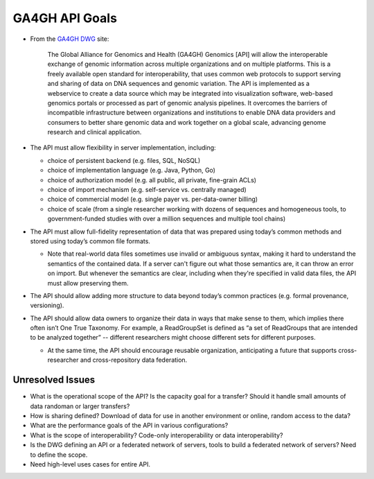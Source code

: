 .. _apigoals:

***************************
GA4GH API Goals
***************************


* From the `GA4GH DWG <http://ga4gh.org/#/documentation>`_ site:

    The Global Alliance for Genomics and Health (GA4GH) Genomics [API] will allow the interoperable exchange of genomic information across multiple organizations and on multiple platforms. This is a freely available open standard for interoperability, that uses common web protocols to support serving and sharing of data on DNA sequences and genomic variation. The API is implemented as a webservice to create a data source which may be integrated into visualization software, web-based genomics portals or processed as part of genomic analysis pipelines. It overcomes the barriers of incompatible infrastructure between organizations and institutions to enable DNA data providers and consumers to better share genomic data and work together on a global scale, advancing genome research and clinical application.

* The API must allow flexibility in server implementation, including:

  * choice of persistent backend (e.g. files, SQL, NoSQL)
  * choice of implementation language (e.g. Java, Python, Go)
  * choice of authorization model (e.g. all public, all private, fine-grain ACLs)
  * choice of import mechanism (e.g. self-service vs. centrally managed)
  * choice of commercial model (e.g. single payer vs. per-data-owner billing)
  * choice of scale (from a single researcher working with dozens of sequences and homogeneous tools, to government-funded studies with over a million sequences and multiple tool chains)

* The API must allow full-fidelity representation of data that was prepared using today’s common methods and stored using today’s common file formats.

  * Note that real-world data files sometimes use invalid or ambiguous syntax, making it hard to understand the semantics of the contained data. If a server can't figure out what those semantics are, it can throw an error on import. But whenever the semantics are clear, including when they're specified in valid data files, the API must allow preserving them.
  
* The API should allow adding more structure to data beyond today’s common practices (e.g. formal provenance, versioning).

* The API should allow data owners to organize their data in ways that make sense to them, which implies there often isn’t One True Taxonomy. For example, a ReadGroupSet is defined as “a set of ReadGroups that are intended to be analyzed together” -- different researchers might choose different sets for different purposes.

  * At the same time, the API should encourage reusable organization, anticipating a future that supports cross-researcher and cross-repository data federation.

=================
Unresolved Issues
=================

* What is the operational scope of the API?  Is the capacity goal for a transfer?  Should it handle small amounts of data randoman or larger transfers?  
* How is sharing defined?  Download of  data for use in another environment or online, random access to the data?
* What are the performance goals of the API in various configurations?
* What is the scope of interoperability?  Code-only interoperability or data interoperability?
* Is the DWG defining an API or a federated network of servers, tools to build a federated network of servers?  Need to define the scope.
* Need high-level uses cases for entire API.
